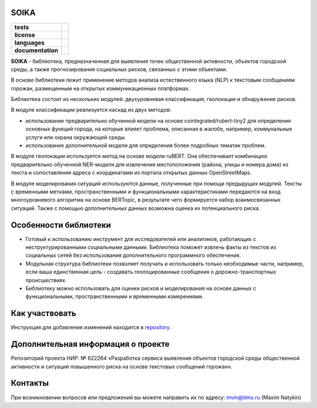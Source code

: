 SOIKA
==============

.. |eng| image:: https://img.shields.io/badge/lang-en-red.svg
   :target: /README_en.rst

.. |rus| image:: https://img.shields.io/badge/lang-ru-yellow.svg
   :target: /README.rst

.. |license| image:: https://img.shields.io/badge/License-MIT-yellow.svg
    :target: https://github.com/Text-Analytics/SOIKA/blob/master/LICENSE.md
    :alt: License

.. |style| image:: https://github.com/Text-Analytics/SOIKA/actions/workflows/checks.yml/badge.svg
    :target: https://github.com/Text-Analytics/SOIKA/actions/workflows/checks.yml
    :alt: Style checks
.. |documentation| image:: https://readthedocs.org/projects/soika-2/badge/?version=latest
      :target: https://soika-2.readthedocs.io/en/latest/?badge=latest
      :alt: Documentation Status

.. start-badges
.. list-table::
   :stub-columns: 1

   * - tests
     - | |style| 
   * - license
     - | |license|
   * - languages
     - | |eng| |rus|
   * - documentation
     - | |documentation|
.. end-badges

**SOIKA** - библиотека, предназначенная для выявления точек общественной активности, объектов городской среды, а также прогнозирования социальных рисков, связанных с этими объектами.

В основе библиотеки лежит применение методов анализа естественного языка (NLP) к текстовым сообщениям горожан, размещенным на открытых коммуникационных платформах.

Библиотека состоит из нескольких модулей: двухуровневая классификация, геолокация и обнаружение рисков.

.. image:: /docs/img/pipeline_rus.png
   :alt: The structure of the modeling pipeline

В модуле классификации реализуется каскад из двух методов:

- использование предварительно обученной модели на основе cointegrated/rubert-tiny2 для определения основных функций города, на которые влияет проблема, описанная в жалобе, например, коммунальные услуги или охрана окружающей среды. 
- использование дополнительной модели для определения более подробных тематик проблем.

В модуле геолокации используется метод на основе модели ruBERT. Она обеспечивает комбинацию предварительно обученной NER-модели для извлечения местоположения (района, улицы и номера дома) из текста и сопоставления адреса с координатами из портала открытых данных OpenStreetMaps.

В модуле моделирования ситуаций используются данные, полученные при помощи предыдущих модулей. Тексты с временными метками, пространственными и функциональными характеристиками передаются на вход многоуровневого алгоритма на основе BERTopic, в результате чего формируется набор взаимосвязанных ситуаций. Также с помощью дополнительных данных возможна оценка их потенциального риска.


Особенности библиотеки
==============

- Готовый к использованию инструмент для исследователей или аналитиков, работающих с неструктурированными социальными данными. Библиотека поможет извлечь факты из текстов из социальных сетей без использования дополнительного программного обеспечения.
- Модульная структура библиотеки позволяет получать и использовать только необходимые части, например, если ваша единственная цель - создавать геолоцированные сообщения о дорожно-транспортных происшествиях.
- Библиотеку можно использовать для оценки рисков и моделирования на основе данных с функциональными, пространственными и временными измерениями.

Как участвовать
==================

Инструкция для добавления изменений находится в `repository <https://github.com/Text-Analytics/SOIKA/blob/master/CONTRIBUTING.md>`__.

Дополнительная информация о проекте
==============

Репозиторий проекта НИР: № 622264 «Разработка сервиса выявления объектов городской среды общественной активности и ситуаций повышенного риска на основе текстовых сообщений горожан».

Контакты
==============
При возникновении вопросов или предложений вы можете направить их по адресу: mvin@itmo.ru (Maxim Natykin)

